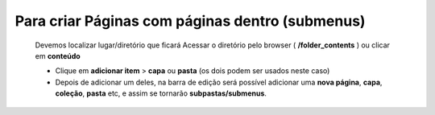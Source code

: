 Para criar Páginas com páginas dentro (submenus)
================================================

	Devemos localizar lugar/diretório que ficará
	Acessar o diretório pelo browser ( **/folder_contents** ) ou clicar em **conteúdo**

	* Clique em **adicionar item** > **capa** ou **pasta** (os dois podem ser usados neste caso) 
	* Depois de adicionar um deles, na barra de edição será possível adicionar uma **nova página**, **capa**, **coleção**, **pasta** etc, e assim se tornarão **subpastas/submenus**.